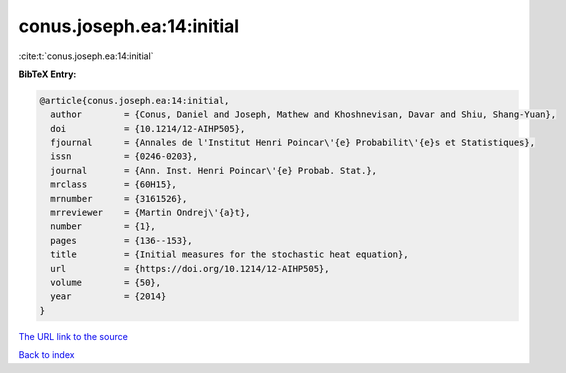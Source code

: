 conus.joseph.ea:14:initial
==========================

:cite:t:`conus.joseph.ea:14:initial`

**BibTeX Entry:**

.. code-block:: bibtex

   @article{conus.joseph.ea:14:initial,
     author        = {Conus, Daniel and Joseph, Mathew and Khoshnevisan, Davar and Shiu, Shang-Yuan},
     doi           = {10.1214/12-AIHP505},
     fjournal      = {Annales de l'Institut Henri Poincar\'{e} Probabilit\'{e}s et Statistiques},
     issn          = {0246-0203},
     journal       = {Ann. Inst. Henri Poincar\'{e} Probab. Stat.},
     mrclass       = {60H15},
     mrnumber      = {3161526},
     mrreviewer    = {Martin Ondrej\'{a}t},
     number        = {1},
     pages         = {136--153},
     title         = {Initial measures for the stochastic heat equation},
     url           = {https://doi.org/10.1214/12-AIHP505},
     volume        = {50},
     year          = {2014}
   }

`The URL link to the source <https://doi.org/10.1214/12-AIHP505>`__


`Back to index <../By-Cite-Keys.html>`__
